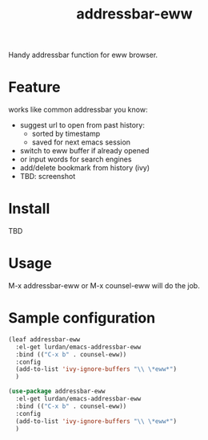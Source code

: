 #+TITLE: addressbar-eww

Handy addressbar function for eww browser.

* Feature
works like common addressbar you know:
- suggest url to open from past history:
  - sorted by timestamp
  - saved for next emacs session
- switch to eww buffer if already opened
- or input words for search engines
- add/delete bookmark from history (ivy)
- TBD: screenshot

* Install
TBD

* Usage
M-x addressbar-eww or M-x counsel-eww will do the job.

* Sample configuration

#+BEGIN_SRC emacs-lisp
(leaf addressbar-eww
  :el-get lurdan/emacs-addressbar-eww
  :bind (("C-x b" . counsel-eww))
  :config
  (add-to-list 'ivy-ignore-buffers "\\ \*eww*")
  )
#+END_SRC

#+BEGIN_SRC emacs-lisp
(use-package addressbar-eww
  :el-get lurdan/emacs-addressbar-eww
  :bind (("C-x b" . counsel-eww))
  :config
  (add-to-list 'ivy-ignore-buffers "\\ \*eww*")
  )
#+END_SRC
